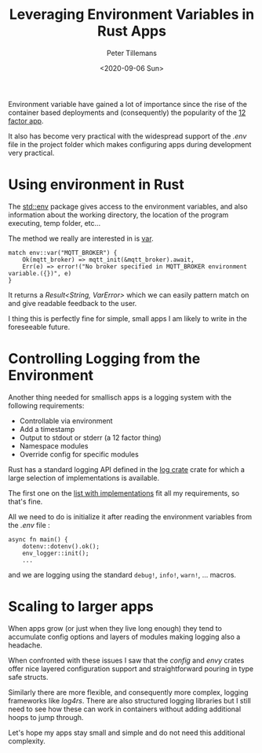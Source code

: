 #+title: Leveraging Environment Variables in Rust Apps
#+date: <2020-09-06 Sun>
#+author: Peter Tillemans
#+email: pti@snamellit.com

Environment variable have gained a lot of importance since the rise of
the container based deployments and (consequently) the popularity of the
[[https://12factor.net/][12 factor app]].

It also has become very practical with the widespread support of the
/.env/ file in the project folder which makes configuring apps during
development very practical.

* Using environment in Rust
  :PROPERTIES:
  :CUSTOM_ID: using-environment-in-rust
  :END:

The [[https://doc.rust-lang.org/std/env/index.html][std::env]] package
gives access to the environment variables, and also information about
the working directory, the location of the program executing, temp
folder, etc...

The method we really are interested in is
[[https://doc.rust-lang.org/std/env/fn.var.html][var]].

#+BEGIN_EXAMPLE
  match env::var("MQTT_BROKER") {
      Ok(mqtt_broker) => mqtt_init(&mqtt_broker).await,
      Err(e) => error!("No broker specified in MQTT_BROKER environment variable.({})", e)
  }
#+END_EXAMPLE

It returns a /Result<String, VarError>/ which we can easily pattern
match on and give readable feedback to the user.

I thing this is perfectly fine for simple, small apps I am likely to
write in the foreseeable future.

* Controlling Logging from the Environment
  :PROPERTIES:
  :CUSTOM_ID: controlling-logging-from-the-environment
  :END:

Another thing needed for smallisch apps is a logging system with the
following requirements:

- Controllable via environment
- Add a timestamp
- Output to stdout or stderr (a 12 factor thing)
- Namespace modules
- Override config for specific modules

Rust has a standard logging API defined in the
[[https://docs.rs/log/0.4.11/log/][log crate]] crate for which a large
selection of implementations is available.

The first one on the
[[https://docs.rs/log/0.4.11/log/#available-logging-implementations][list
with implementations]] fit all my requirements, so that's fine.

All we need to do is initialize it after reading the environment
variables from the /.env/ file :

#+BEGIN_EXAMPLE
  async fn main() {
      dotenv::dotenv().ok();
      env_logger::init();
      ...
#+END_EXAMPLE

and we are logging using the standard =debug!=, =info!=, =warn!=, ...
macros.

* Scaling to larger apps
  :PROPERTIES:
  :CUSTOM_ID: scaling-to-larger-apps
  :END:

When apps grow (or just when they live long enough) they tend to
accumulate config options and layers of modules making logging also a
headache.

When confronted with these issues I saw that the /config/ and /envy/
crates offer nice layered configuration support and straightforward
pouring in type safe structs.

Similarly there are more flexible, and consequently more complex,
logging frameworks like /log4rs/. There are also structured logging
libraries but I still need to see how these can work in containers
without adding additional hoops to jump through.

Let's hope my apps stay small and simple and do not need this additional
complexity.
